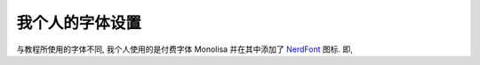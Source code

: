 ************************************************************************************************************************
我个人的字体设置
************************************************************************************************************************

与教程所使用的字体不同, 我个人使用的是付费字体 Monolisa 并在其中添加了 `NerdFont <daylinmorgan/monolisa-nerdfont-patch: Patching MonoLisa with NerdFont Symbols>`_ 图标. 即,

.. code-block:: json
  :linenos:

  {
    // 启用可变字体
    "editor.fontVariations": true,
    // 连字体设置
    "editor.fontLigatures": "'calt' on, 'liga' on, 'ss02' on, 'ss06' on, 'ss11' on",
    "editor.codeLensFontFamily":      "'MonolisaVariable Nerd Font', '等距更纱黑体 SC'",
    "editor.fontFamily":              "'MonolisaVariable Nerd Font', '等距更纱黑体 SC'",
    "debug.console.fontFamily":       "'MonolisaVariable Nerd Font', '等距更纱黑体 SC'",
    "terminal.integrated.fontFamily": "'MonolisaVariable Nerd Font', '等距更纱黑体 SC'",
  }
